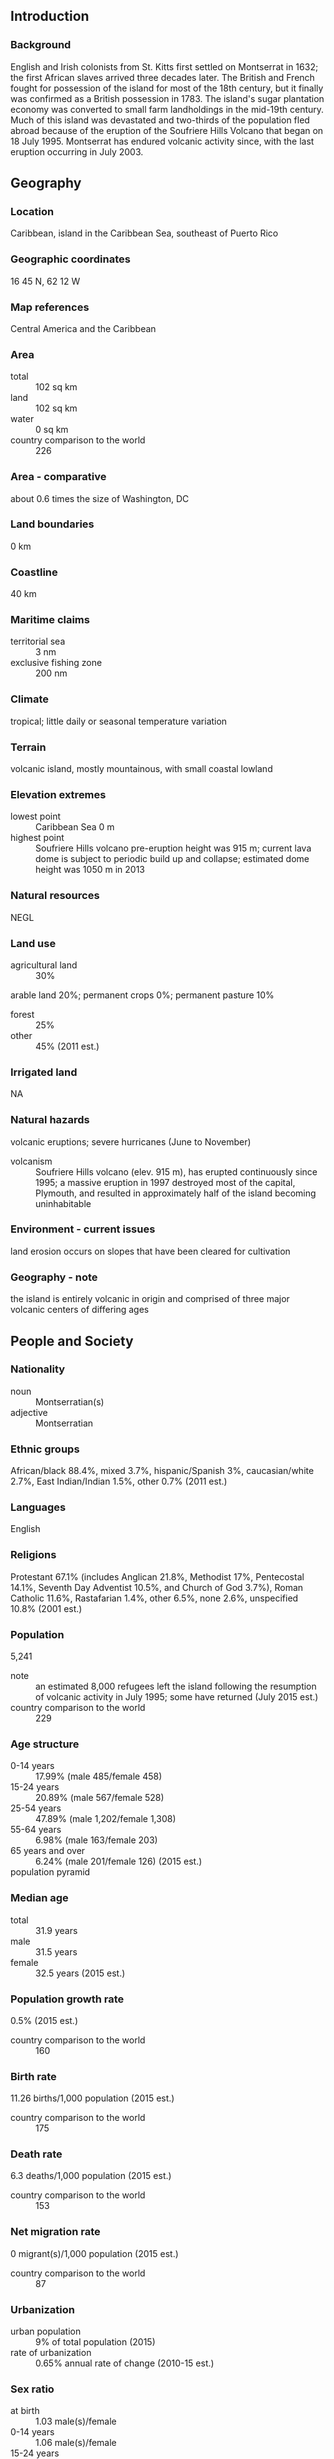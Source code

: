 ** Introduction
*** Background
English and Irish colonists from St. Kitts first settled on Montserrat in 1632; the first African slaves arrived three decades later. The British and French fought for possession of the island for most of the 18th century, but it finally was confirmed as a British possession in 1783. The island's sugar plantation economy was converted to small farm landholdings in the mid-19th century. Much of this island was devastated and two-thirds of the population fled abroad because of the eruption of the Soufriere Hills Volcano that began on 18 July 1995. Montserrat has endured volcanic activity since, with the last eruption occurring in July 2003.
** Geography
*** Location
Caribbean, island in the Caribbean Sea, southeast of Puerto Rico
*** Geographic coordinates
16 45 N, 62 12 W
*** Map references
Central America and the Caribbean
*** Area
- total :: 102 sq km
- land :: 102 sq km
- water :: 0 sq km
- country comparison to the world :: 226
*** Area - comparative
about 0.6 times the size of Washington, DC
*** Land boundaries
0 km
*** Coastline
40 km
*** Maritime claims
- territorial sea :: 3 nm
- exclusive fishing zone :: 200 nm
*** Climate
tropical; little daily or seasonal temperature variation
*** Terrain
volcanic island, mostly mountainous, with small coastal lowland
*** Elevation extremes
- lowest point :: Caribbean Sea 0 m
- highest point :: Soufriere Hills volcano pre-eruption height was 915 m; current lava dome is subject to periodic build up and collapse; estimated dome height was 1050 m in 2013
*** Natural resources
NEGL
*** Land use
- agricultural land :: 30%
arable land 20%; permanent crops 0%; permanent pasture 10%
- forest :: 25%
- other :: 45% (2011 est.)
*** Irrigated land
NA
*** Natural hazards
volcanic eruptions; severe hurricanes (June to November)
- volcanism :: Soufriere Hills volcano (elev. 915 m), has erupted continuously since 1995; a massive eruption in 1997 destroyed most of the capital, Plymouth, and resulted in approximately half of the island becoming uninhabitable
*** Environment - current issues
land erosion occurs on slopes that have been cleared for cultivation
*** Geography - note
the island is entirely volcanic in origin and comprised of three major volcanic centers of differing ages
** People and Society
*** Nationality
- noun :: Montserratian(s)
- adjective :: Montserratian
*** Ethnic groups
African/black 88.4%, mixed 3.7%, hispanic/Spanish 3%, caucasian/white 2.7%, East Indian/Indian 1.5%, other 0.7% (2011 est.)
*** Languages
English
*** Religions
Protestant 67.1% (includes Anglican 21.8%, Methodist 17%, Pentecostal 14.1%, Seventh Day Adventist 10.5%, and Church of God 3.7%), Roman Catholic 11.6%, Rastafarian 1.4%, other 6.5%, none 2.6%, unspecified 10.8% (2001 est.)
*** Population
5,241
- note :: an estimated 8,000 refugees left the island following the resumption of volcanic activity in July 1995; some have returned (July 2015 est.)
- country comparison to the world :: 229
*** Age structure
- 0-14 years :: 17.99% (male 485/female 458)
- 15-24 years :: 20.89% (male 567/female 528)
- 25-54 years :: 47.89% (male 1,202/female 1,308)
- 55-64 years :: 6.98% (male 163/female 203)
- 65 years and over :: 6.24% (male 201/female 126) (2015 est.)
- population pyramid ::  
*** Median age
- total :: 31.9 years
- male :: 31.5 years
- female :: 32.5 years (2015 est.)
*** Population growth rate
0.5% (2015 est.)
- country comparison to the world :: 160
*** Birth rate
11.26 births/1,000 population (2015 est.)
- country comparison to the world :: 175
*** Death rate
6.3 deaths/1,000 population (2015 est.)
- country comparison to the world :: 153
*** Net migration rate
0 migrant(s)/1,000 population (2015 est.)
- country comparison to the world :: 87
*** Urbanization
- urban population :: 9% of total population (2015)
- rate of urbanization :: 0.65% annual rate of change (2010-15 est.)
*** Sex ratio
- at birth :: 1.03 male(s)/female
- 0-14 years :: 1.06 male(s)/female
- 15-24 years :: 1.07 male(s)/female
- 25-54 years :: 0.92 male(s)/female
- 55-64 years :: 0.8 male(s)/female
- 65 years and over :: 1.6 male(s)/female
- total population :: 1 male(s)/female (2015 est.)
*** Infant mortality rate
- total :: 13.17 deaths/1,000 live births
- male :: 10.22 deaths/1,000 live births
- female :: 16.25 deaths/1,000 live births (2015 est.)
- country comparison to the world :: 114
*** Life expectancy at birth
- total population :: 74.14 years
- male :: 75.64 years
- female :: 72.57 years (2015 est.)
- country comparison to the world :: 124
*** Total fertility rate
1.3 children born/woman (2015 est.)
- country comparison to the world :: 217
*** Drinking water source
- improved :: 
urban: 99% of population
rural: 99% of population
total: 99% of population
- unimproved :: 
urban: 1% of population
rural: 1% of population
total: 1% of population (2015 est.)
*** Sanitation facility access
- improved :: 
urban: 82.9% of population
rural: 82.9% of population
total: 82.9% of population
- unimproved :: 
urban: 17.1% of population
rural: 17.1% of population
total: 17.1% of population (2007 est.)
*** HIV/AIDS - adult prevalence rate
NA
*** HIV/AIDS - people living with HIV/AIDS
NA
*** HIV/AIDS - deaths
NA
*** School life expectancy (primary to tertiary education)
- total :: 15 years
- male :: 14 years
- female :: 17 years (2007)
** Government
*** Country name
- conventional long form :: none
- conventional short form :: Montserrat
*** Dependency status
overseas territory of the UK
*** Government type
NA
*** Capital
- name :: Plymouth; note - Plymouth was abandoned in 1997 because of volcanic activity; interim government buildings have been built at Brades Estate in the Carr's Bay/Little Bay vicinity at the northwest end of Montserrat
- geographic coordinates :: 16 42 N, 62 13 W
- time difference :: UTC-4 (1 hour ahead of Washington, DC, during Standard Time)
*** Administrative divisions
3 parishes; Saint Anthony, Saint Georges, Saint Peter
*** Independence
none (overseas territory of the UK)
*** National holiday
birthday of Queen ELIZABETH II, second Saturday in June (1926)
*** Constitution
previous 1960; latest effective 1 September 2010; amended 2011 (2012)
*** Legal system
English common law
*** Suffrage
18 years of age; universal
*** Executive branch
- chief of state :: Queen ELIZABETH II (since 6 February 1952); represented by Governor Elizabeth CARRIERE (since 5 August 2015)
- head of government :: Premier Donaldson ROMERO (since 12 September 2014); note - effective with the new Constitution Order of October 2010, the office of premier replaced the office of chief minister
- cabinet :: Executive Council consists of the governor, the premier, 3 other ministers, the attorney general, and the finance secretary
- elections/appointments :: the monarchy is hereditary; governor appointed by the monarch; following legislative elections, the leader of the majority party usually becomes premier
*** Legislative branch
- description :: unicameral Legislative Council (11 seats; 9 members directly elected in a single constituency by absolute majority vote in two rounds to serve 5-year terms and 2 ex-officio members - the attorney general and financial secretary)
- elections :: last held on 11 September 2014 (next to be held by 2019)
- election results :: percent of vote by party - PDM 50.1%, MCAP 35.3%; seats by party - PDM 7, MCAP 2
*** Judicial branch
- highest court(s) :: the Eastern Caribbean Supreme Court (ECSC) is the itinerant superior court of record for the 9-member Organization of Eastern Caribbean States to include Montserrat; the ECSC - with its headquarters on St. Lucia - is headed by the chief justice and is comprised of the Court of Appeal with 3 justices and the High Court with 16 judges; sittings of the Court of Appeal and High Court rotate among the 9 member states; 1 judge of the Supreme Court is a resident of Montserrat and presides over the High Court; note - Montserrat is also a member of the Caribbean Court of Justice
- judge selection and term of office :: Eastern Caribbean Supreme Court chief justice appointed by Her Majesty, Queen ELIZABETH II; other justices and judges appointed by the Judicial and Legal Services Commission; Court of Appeal justices appointed for life with mandatory retirement at age 65; High Court judges appointed for life with mandatory retirement at age 62
- subordinate courts :: magistrate's court
*** Political parties and leaders
Movement for Change and Prosperity or MCAP [Reuben MEADE]
People's Democratic Movement or PDM [Shirley OSBORNE]
*** Political pressure groups and leaders
NA
*** International organization participation
Caricom, CDB, Interpol (subbureau), OECS, UPU
*** Diplomatic representation in the US
none (overseas territory of the UK)
*** Diplomatic representation from the US
none (overseas territory of the UK)
*** Flag description
blue with the flag of the UK in the upper hoist-side quadrant and the Montserratian coat of arms centered in the outer half of the flag; the arms feature a woman in green dress, Erin, the female personification of Ireland, standing beside a yellow harp and embracing a large dark cross with her right arm; Erin and the harp are symbols of Ireland reflecting the territory's Irish ancestry; blue represents awareness, trustworthiness, determination, and righteousness
*** National anthem
- note :: as a territory of the United Kingdom, "God Save the Queen" is official (see United Kingdom)

** Economy
*** Economy - overview
Severe volcanic activity, which began in July 1995, has put a damper on this small, open economy. A catastrophic eruption in June 1997 closed the airport and seaports, causing further economic and social dislocation. Two-thirds of the 12,000 inhabitants fled the island. Some began to return in 1998 but lack of housing limited the number. The agriculture sector continued to be affected by the lack of suitable land for farming and the destruction of crops. Prospects for the economy depend largely on developments in relation to the volcanic activity and on public sector construction activity. Half of the island remains uninhabitable. In January 2013, the EU announced the disbursement of a $55.2 million aid package to Montserrat in order to boost the country's economic recovery, with a specific focus on public finance management, public sector reform, and prudent economic management.
*** GDP (purchasing power parity)
$43.78 million (2006 est.)
- country comparison to the world :: 226
*** GDP (official exchange rate)
$NA
*** GDP - real growth rate
3.5% (2008 est.)
- country comparison to the world :: 90
*** GDP - per capita (PPP)
$8,500 (2006 est.)
- country comparison to the world :: 137
*** GDP - composition, by end use
- household consumption :: 89.3%
- government consumption :: 42%
- investment in fixed capital :: 24.1%
- investment in inventories :: 0.1%
- exports of goods and services :: 18.5%
- imports of goods and services :: -74%
 (2014 est.)
*** GDP - composition, by sector of origin
- agriculture :: 1.6%
- industry :: 21.9%
- services :: 76.6% (2014 est.)
*** Agriculture - products
cabbages, carrots, cucumbers, tomatoes, onions, peppers; livestock products
*** Industries
tourism, rum, textiles, electronic appliances
*** Industrial production growth rate
2% (2014 est.)
- country comparison to the world :: 127
*** Labor force
4,521 (2012)
- country comparison to the world :: 222
*** Unemployment rate
6% (1998 est.)
- country comparison to the world :: 63
*** Population below poverty line
NA%
*** Household income or consumption by percentage share
- lowest 10% :: NA%
- highest 10% :: NA%
*** Budget
- revenues :: $0
- expenditures :: $37.04 million (2014 est.)
*** Fiscal year
1 April - 31 March
*** Inflation rate (consumer prices)
3.5% (2014 est.)
0.9% (2013 est.)
- country comparison to the world :: 147
*** Central bank discount rate
10.99% (31 December 2010)
6.5% (31 December 2009)
- country comparison to the world :: 16
*** Commercial bank prime lending rate
8% (31 December 2014 est.)
8% (31 December 2013 est.)
- country comparison to the world :: 116
*** Stock of narrow money
$21.76 million (31 December 2014 est.)
$19.86 million (31 December 2013 est.)
- country comparison to the world :: 188
*** Stock of broad money
$87.74 million (31 December 2014 est.)
$79.75 million (31 December 2013 est.)
- country comparison to the world :: 191
*** Stock of domestic credit
$4.074 million (31 December 2014 est.)
$3.704 million (31 December 2013 est.)
- country comparison to the world :: 182
*** Exports
$3.6 million (2014 est.)
$6.1 million (2013 est.)
- country comparison to the world :: 217
*** Exports - commodities
electronic components, plastic bags, apparel; hot peppers, limes, live plants; cattle
*** Imports
$30 million (2014 est.)
$35.5 million (2013 est.)
- country comparison to the world :: 218
*** Imports - commodities
machinery and transportation equipment, foodstuffs, manufactured goods, fuels, lubricants
*** Reserves of foreign exchange and gold
$32.08 million (31 December 2012 est.)
$40.51 million (31 December 2013 est.)
- country comparison to the world :: 169
*** Debt - external
$8.9 million (1997)
- country comparison to the world :: 198
*** Exchange rates
East Caribbean dollars (XCD) per US dollar -
2.7 (2014 est.)
2.7 (2013 est.)
2.7 (2012 est.)
2.7 (2011 est.)
2.7 (2010 est.)
** Energy
*** Electricity - production
24 million kWh (2011 est.)
- country comparison to the world :: 214
*** Electricity - consumption
22.32 million kWh (2011 est.)
- country comparison to the world :: 214
*** Electricity - exports
0 kWh (2013 est.)
- country comparison to the world :: 167
*** Electricity - imports
0 kWh (2013 est.)
- country comparison to the world :: 170
*** Electricity - installed generating capacity
10,000 kW (2011 est.)
- country comparison to the world :: 206
*** Electricity - from fossil fuels
100% of total installed capacity (2011 est.)
- country comparison to the world :: 23
*** Electricity - from nuclear fuels
0% of total installed capacity (2011 est.)
- country comparison to the world :: 135
*** Electricity - from hydroelectric plants
0% of total installed capacity (2011 est.)
- country comparison to the world :: 184
*** Electricity - from other renewable sources
0% of total installed capacity (2011 est.)
- country comparison to the world :: 200
*** Crude oil - production
0 bbl/day (2013 est.)
- country comparison to the world :: 197
*** Crude oil - exports
0 bbl/day (2010 est.)
- country comparison to the world :: 150
*** Crude oil - imports
0 bbl/day (2010 est.)
- country comparison to the world :: 90
*** Crude oil - proved reserves
0 bbl (July 5, 1905 est.)
- country comparison to the world :: 161
*** Refined petroleum products - production
0 bbl/day (2010 est.)
- country comparison to the world :: 170
*** Refined petroleum products - consumption
630 bbl/day (2013 est.)
- country comparison to the world :: 207
*** Refined petroleum products - exports
0 bbl/day (2010 est.)
- country comparison to the world :: 196
*** Refined petroleum products - imports
568.5 bbl/day (2010 est.)
- country comparison to the world :: 203
*** Natural gas - production
0 cu m (2012 est.)
- country comparison to the world :: 162
*** Natural gas - consumption
0 cu m (2012 est.)
- country comparison to the world :: 168
*** Natural gas - exports
0 cu m (2012 est.)
- country comparison to the world :: 140
*** Natural gas - imports
0 cu m (2012 est.)
- country comparison to the world :: 95
*** Natural gas - proved reserves
0 cu m (1 January 2014 est.)
- country comparison to the world :: 166
*** Carbon dioxide emissions from consumption of energy
88,010 Mt (2012 est.)
- country comparison to the world :: 208
** Communications
*** Telephones - fixed lines
- total subscriptions :: 3,100
- subscriptions per 100 inhabitants :: 59 (2014 est.)
- country comparison to the world :: 210
*** Telephones - mobile cellular
- total :: 4,500
- subscriptions per 100 inhabitants :: 86 (2014 est.)
- country comparison to the world :: 215
*** Telephone system
- general assessment :: modern and fully digitalized
- domestic :: combined fixed-line and mobile-cellular teledensity exceeds 100 per 100 persons
- international :: country code - 1-664; landing point for the East Caribbean Fiber System (ECFS) optic submarine cable with links to 13 other islands in the eastern Caribbean extending from the British Virgin Islands to Trinidad (2011)
*** Broadcast media
Radio Montserrat, a public radio broadcaster, transmits on 1 station and has a repeater transmission to a second station; repeater transmissions from the GEM Radio Network of Trinidad and Tobago provide another 2 radio stations; cable and satellite TV available (2007)
*** Radio broadcast stations
AM 1, FM 2, shortwave 0 (2008)
*** Television broadcast stations
1 (1997)
*** Internet country code
.ms
*** Internet users
- total :: 1,200
- percent of population :: 23.5% (2009)
- country comparison to the world :: 212
** Transportation
*** Airports
1 (2013)
- country comparison to the world :: 226
*** Airports - with paved runways
- total :: 1
- under 914 m :: 1 (2013)
*** Roadways
- note :: volcanic eruptions that began in 1995 destroyed most of the 227 km road system; a new road infrastructure has been built on the north end of the island (2008)
*** Ports and terminals
- major seaport(s) :: Little Bay, Plymouth
** Military
*** Military branches
no regular military forces; Royal Montserrat Police Force (2011)
*** Manpower available for military service
- males age 16-49 :: 1,353 (2010 est.)
*** Manpower fit for military service
- males age 16-49 :: 1,135
- females age 16-49 :: 1,223 (2010 est.)
*** Manpower reaching militarily significant age annually
- male :: 35
- female :: 34 (2010 est.)
*** Military - note
defense is the responsibility of the UK
** Transnational Issues
*** Disputes - international
none
*** Illicit drugs
transshipment point for South American narcotics destined for the US and Europe